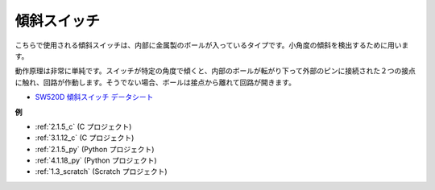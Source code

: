 傾斜スイッチ
=============================

.. image:: img/tilt_switch.png
    :width: 80
    :align: center

こちらで使用される傾斜スイッチは、内部に金属製のボールが入っているタイプです。小角度の傾斜を検出するために用います。

動作原理は非常に単純です。スイッチが特定の角度で傾くと、内部のボールが転がり下って外部のピンに接続された２つの接点に触れ、回路が作動します。そうでない場合、ボールは接点から離れて回路が開きます。

.. image:: img/tilt_symbol.png
    :width: 600

* `SW520D 傾斜スイッチ データシート <https://www.tme.com/Document/f1e6cedd8cb7feeb250b353b6213ec6c/SW-520D.pdf>`_

**例**

* :ref:`2.1.5_c` (C プロジェクト)
* :ref:`3.1.12_c` (C プロジェクト)
* :ref:`2.1.5_py` (Python プロジェクト)
* :ref:`4.1.18_py` (Python プロジェクト)
* :ref:`1.3_scratch` (Scratch プロジェクト)



